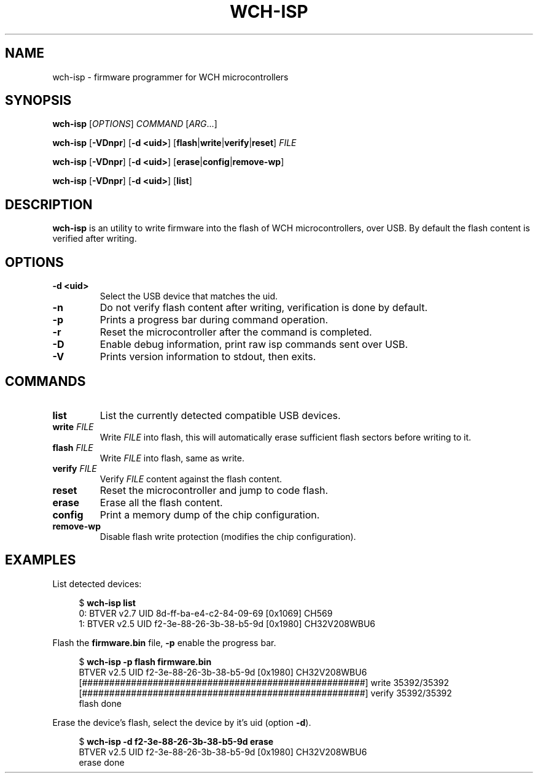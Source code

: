.TH WCH-ISP 1 wch-isp\-VERSION
.SH NAME
wch-isp \- firmware programmer for WCH microcontrollers
.SH SYNOPSIS
.B wch-isp
.RI [ OPTIONS ]
.I COMMAND
.RI [ ARG ...]
.P
.B wch-isp
.RB [ \-VDnpr ]
.RB [ \-d
.BR <uid> ]
.RB [ flash | write | verify | reset ]
.I FILE
.P
.B wch-isp
.RB [ \-VDnpr ]
.RB [ \-d
.BR <uid> ]
.RB [ erase | config | remove-wp ]
.P
.B wch-isp
.RB [ \-VDnpr ]
.RB [ \-d
.BR <uid> ]
.RB [ list ]
.SH DESCRIPTION
.B wch-isp
is an utility to write firmware into the flash of WCH microcontrollers, over USB.
By default the flash content is verified after writing.
.SH OPTIONS
.TP
.B \-d <uid>
Select the USB device that matches the uid.
.TP
.B \-n
Do not verify flash content after writing, verification is done by default.
.TP
.B \-p
Prints a progress bar during command operation.
.TP
.B \-r
Reset the microcontroller after the command is completed.
.TP
.B \-D
Enable debug information, print raw isp commands sent over USB.
.TP
.B \-V
Prints version information to stdout, then exits.
.SH COMMANDS
.TP
.B list
List the currently detected compatible USB devices.
.TP
.BI write " FILE"
Write
.I FILE
into flash, this will automatically erase sufficient flash sectors before writing to it.
.TP
.BI flash " FILE"
Write
.I FILE
into flash, same as write.
.TP
.BI verify " FILE"
Verify
.I FILE
content against the flash content.
.TP
.B reset
Reset the microcontroller and jump to code flash.
.TP
.B erase
Erase all the flash content.
.TP
.B config
Print a memory dump of the chip configuration.
.TP
.B remove-wp
Disable flash write protection (modifies the chip configuration).
.SH EXAMPLES
.PP
List detected devices:
.PP
.in +4n
.EX
.RB "$ " "wch-isp list"
0: BTVER v2.7 UID 8d-ff-ba-e4-c2-84-09-69 [0x1069] CH569
1: BTVER v2.5 UID f2-3e-88-26-3b-38-b5-9d [0x1980] CH32V208WBU6
.EE
.in
.PP
Flash the
.B firmware.bin
file,
.B \-p
enable the progress bar.
.PP
.in +4n
.EX
.RB "$ " "wch-isp -p flash firmware.bin"
BTVER v2.5 UID f2-3e-88-26-3b-38-b5-9d [0x1980] CH32V208WBU6
[####################################################] write 35392/35392
[####################################################] verify 35392/35392
flash done
.EE
.in
.PP
Erase the device's flash, select the device by it's uid (option
.BR \-d ).
.PP
.in +4n
.EX
.RB "$ " "wch-isp -d f2-3e-88-26-3b-38-b5-9d erase"
BTVER v2.5 UID f2-3e-88-26-3b-38-b5-9d [0x1980] CH32V208WBU6
erase done

